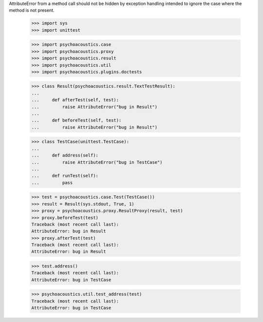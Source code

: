 AttributeError from a method call should not be hidden by exception
handling intended to ignore the case where the method is not present.

    >>> import sys
    >>> import unittest

    >>> import psychoacoustics.case
    >>> import psychoacoustics.proxy
    >>> import psychoacoustics.result
    >>> import psychoacoustics.util
    >>> import psychoacoustics.plugins.doctests

    >>> class Result(psychoacoustics.result.TextTestResult):
    ...
    ...     def afterTest(self, test):
    ...         raise AttributeError("bug in Result")
    ...
    ...     def beforeTest(self, test):
    ...         raise AttributeError("bug in Result")

    >>> class TestCase(unittest.TestCase):
    ...
    ...     def address(self):
    ...         raise AttributeError("bug in TestCase")
    ...
    ...     def runTest(self):
    ...         pass


    >>> test = psychoacoustics.case.Test(TestCase())
    >>> result = Result(sys.stdout, True, 1)
    >>> proxy = psychoacoustics.proxy.ResultProxy(result, test)
    >>> proxy.beforeTest(test)
    Traceback (most recent call last):
    AttributeError: bug in Result
    >>> proxy.afterTest(test)
    Traceback (most recent call last):
    AttributeError: bug in Result

    >>> test.address()
    Traceback (most recent call last):
    AttributeError: bug in TestCase

    >>> psychoacoustics.util.test_address(test)
    Traceback (most recent call last):
    AttributeError: bug in TestCase

